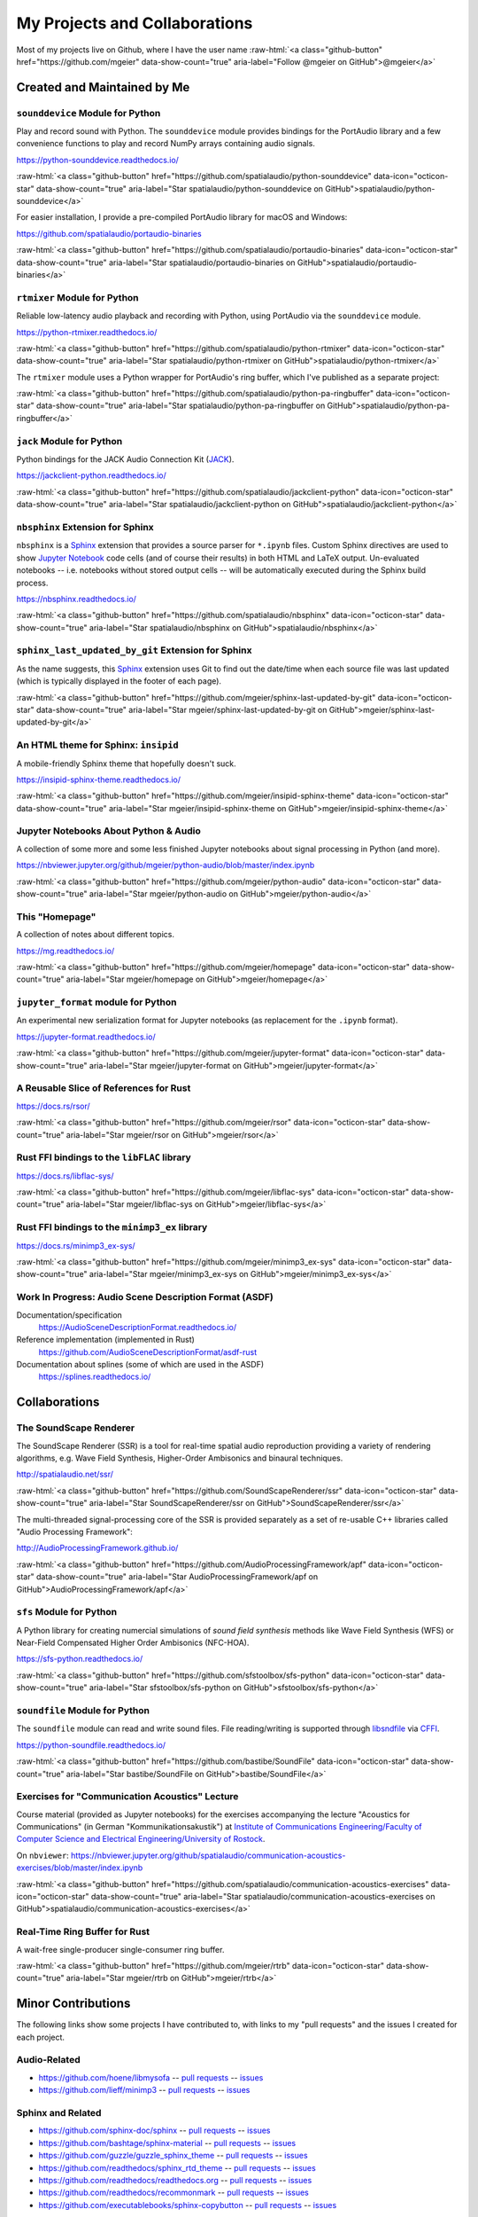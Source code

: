 .. raw:: html

    <script async defer src="https://buttons.github.io/buttons.js"></script>

.. role:: raw-html(raw)
   :format: html

My Projects and Collaborations
==============================

Most of my projects live on Github, where I have the user name
:raw-html:`<a class="github-button" href="https://github.com/mgeier" data-show-count="true" aria-label="Follow @mgeier on GitHub">@mgeier</a>`

Created and Maintained by Me
----------------------------

``sounddevice`` Module for Python
^^^^^^^^^^^^^^^^^^^^^^^^^^^^^^^^^

Play and record sound with Python.
The ``sounddevice`` module provides bindings for the PortAudio library
and a few convenience functions to play and record
NumPy arrays containing audio signals.

https://python-sounddevice.readthedocs.io/

:raw-html:`<a class="github-button" href="https://github.com/spatialaudio/python-sounddevice" data-icon="octicon-star" data-show-count="true" aria-label="Star spatialaudio/python-sounddevice on GitHub">spatialaudio/python-sounddevice</a>`

For easier installation,
I provide a pre-compiled PortAudio library for macOS and Windows:

https://github.com/spatialaudio/portaudio-binaries

:raw-html:`<a class="github-button" href="https://github.com/spatialaudio/portaudio-binaries" data-icon="octicon-star" data-show-count="true" aria-label="Star spatialaudio/portaudio-binaries on GitHub">spatialaudio/portaudio-binaries</a>`


``rtmixer`` Module for Python
^^^^^^^^^^^^^^^^^^^^^^^^^^^^^

Reliable low-latency audio playback and recording with Python,
using PortAudio via the ``sounddevice`` module.

https://python-rtmixer.readthedocs.io/

:raw-html:`<a class="github-button" href="https://github.com/spatialaudio/python-rtmixer" data-icon="octicon-star" data-show-count="true" aria-label="Star spatialaudio/python-rtmixer on GitHub">spatialaudio/python-rtmixer</a>`

The ``rtmixer`` module uses a Python wrapper for PortAudio's ring buffer,
which I've published as a separate project:

:raw-html:`<a class="github-button" href="https://github.com/spatialaudio/python-pa-ringbuffer" data-icon="octicon-star" data-show-count="true" aria-label="Star spatialaudio/python-pa-ringbuffer on GitHub">spatialaudio/python-pa-ringbuffer</a>`

``jack`` Module for Python
^^^^^^^^^^^^^^^^^^^^^^^^^^

Python bindings for the JACK Audio Connection Kit (JACK_).

.. _JACK: https://jackaudio.org/

https://jackclient-python.readthedocs.io/

:raw-html:`<a class="github-button" href="https://github.com/spatialaudio/jackclient-python" data-icon="octicon-star" data-show-count="true" aria-label="Star spatialaudio/jackclient-python on GitHub">spatialaudio/jackclient-python</a>`

``nbsphinx`` Extension for Sphinx
^^^^^^^^^^^^^^^^^^^^^^^^^^^^^^^^^

``nbsphinx`` is a Sphinx_ extension that provides a source parser for
``*.ipynb`` files.
Custom Sphinx directives are used to show `Jupyter Notebook`_ code cells (and of
course their results) in both HTML and LaTeX output.
Un-evaluated notebooks -- i.e. notebooks without stored output cells -- will be
automatically executed during the Sphinx build process.

.. _Sphinx: https://www.sphinx-doc.org/
.. _Jupyter Notebook: https://jupyter.org/

https://nbsphinx.readthedocs.io/

:raw-html:`<a class="github-button" href="https://github.com/spatialaudio/nbsphinx" data-icon="octicon-star" data-show-count="true" aria-label="Star spatialaudio/nbsphinx on GitHub">spatialaudio/nbsphinx</a>`


``sphinx_last_updated_by_git`` Extension for Sphinx
^^^^^^^^^^^^^^^^^^^^^^^^^^^^^^^^^^^^^^^^^^^^^^^^^^^

As the name suggests,
this Sphinx_ extension uses Git to find out the date/time when each source file
was last updated (which is typically displayed in the footer of each page).

:raw-html:`<a class="github-button" href="https://github.com/mgeier/sphinx-last-updated-by-git" data-icon="octicon-star" data-show-count="true" aria-label="Star mgeier/sphinx-last-updated-by-git on GitHub">mgeier/sphinx-last-updated-by-git</a>`


An HTML theme for Sphinx: ``insipid``
^^^^^^^^^^^^^^^^^^^^^^^^^^^^^^^^^^^^^

A mobile-friendly Sphinx theme that hopefully doesn't suck.

https://insipid-sphinx-theme.readthedocs.io/

:raw-html:`<a class="github-button" href="https://github.com/mgeier/insipid-sphinx-theme" data-icon="octicon-star" data-show-count="true" aria-label="Star mgeier/insipid-sphinx-theme on GitHub">mgeier/insipid-sphinx-theme</a>`


Jupyter Notebooks About Python & Audio
^^^^^^^^^^^^^^^^^^^^^^^^^^^^^^^^^^^^^^

A collection of some more and some less finished Jupyter notebooks
about signal processing in Python (and more).

https://nbviewer.jupyter.org/github/mgeier/python-audio/blob/master/index.ipynb

:raw-html:`<a class="github-button" href="https://github.com/mgeier/python-audio" data-icon="octicon-star" data-show-count="true" aria-label="Star mgeier/python-audio on GitHub">mgeier/python-audio</a>`


This "Homepage"
^^^^^^^^^^^^^^^

A collection of notes about different topics.

https://mg.readthedocs.io/

:raw-html:`<a class="github-button" href="https://github.com/mgeier/homepage" data-icon="octicon-star" data-show-count="true" aria-label="Star mgeier/homepage on GitHub">mgeier/homepage</a>`

``jupyter_format`` module for Python
^^^^^^^^^^^^^^^^^^^^^^^^^^^^^^^^^^^^

An experimental new serialization format for Jupyter notebooks
(as replacement for the ``.ipynb`` format).

https://jupyter-format.readthedocs.io/

:raw-html:`<a class="github-button" href="https://github.com/mgeier/jupyter-format" data-icon="octicon-star" data-show-count="true" aria-label="Star mgeier/jupyter-format on GitHub">mgeier/jupyter-format</a>`


A Reusable Slice of References for Rust
^^^^^^^^^^^^^^^^^^^^^^^^^^^^^^^^^^^^^^^

https://docs.rs/rsor/

:raw-html:`<a class="github-button" href="https://github.com/mgeier/rsor" data-icon="octicon-star" data-show-count="true" aria-label="Star mgeier/rsor on GitHub">mgeier/rsor</a>`


Rust FFI bindings to the ``libFLAC`` library
^^^^^^^^^^^^^^^^^^^^^^^^^^^^^^^^^^^^^^^^^^^^

https://docs.rs/libflac-sys/

:raw-html:`<a class="github-button" href="https://github.com/mgeier/libflac-sys" data-icon="octicon-star" data-show-count="true" aria-label="Star mgeier/libflac-sys on GitHub">mgeier/libflac-sys</a>`


Rust FFI bindings to the ``minimp3_ex`` library
^^^^^^^^^^^^^^^^^^^^^^^^^^^^^^^^^^^^^^^^^^^^^^^

https://docs.rs/minimp3_ex-sys/

:raw-html:`<a class="github-button" href="https://github.com/mgeier/minimp3_ex-sys" data-icon="octicon-star" data-show-count="true" aria-label="Star mgeier/minimp3_ex-sys on GitHub">mgeier/minimp3_ex-sys</a>`


Work In Progress: Audio Scene Description Format (ASDF)
^^^^^^^^^^^^^^^^^^^^^^^^^^^^^^^^^^^^^^^^^^^^^^^^^^^^^^^

Documentation/specification
    https://AudioSceneDescriptionFormat.readthedocs.io/

Reference implementation (implemented in Rust)
    https://github.com/AudioSceneDescriptionFormat/asdf-rust

Documentation about splines (some of which are used in the ASDF)
    https://splines.readthedocs.io/

Collaborations
--------------

The SoundScape Renderer
^^^^^^^^^^^^^^^^^^^^^^^

The SoundScape Renderer (SSR) is a tool for
real-time spatial audio reproduction providing a variety of rendering algorithms,
e.g. Wave Field Synthesis, Higher-Order Ambisonics and binaural techniques.

http://spatialaudio.net/ssr/

:raw-html:`<a class="github-button" href="https://github.com/SoundScapeRenderer/ssr" data-icon="octicon-star" data-show-count="true" aria-label="Star SoundScapeRenderer/ssr on GitHub">SoundScapeRenderer/ssr</a>`

The multi-threaded signal-processing core of the SSR is provided separately
as a set of re-usable C++ libraries called "Audio Processing Framework":

http://AudioProcessingFramework.github.io/

:raw-html:`<a class="github-button" href="https://github.com/AudioProcessingFramework/apf" data-icon="octicon-star" data-show-count="true" aria-label="Star AudioProcessingFramework/apf on GitHub">AudioProcessingFramework/apf</a>`

``sfs`` Module for Python
^^^^^^^^^^^^^^^^^^^^^^^^^

A Python library for creating numercial simulations of
*sound field synthesis* methods like Wave Field Synthesis (WFS) or
Near-Field Compensated Higher Order Ambisonics (NFC-HOA).

https://sfs-python.readthedocs.io/

:raw-html:`<a class="github-button" href="https://github.com/sfstoolbox/sfs-python" data-icon="octicon-star" data-show-count="true" aria-label="Star sfstoolbox/sfs-python on GitHub">sfstoolbox/sfs-python</a>`

``soundfile`` Module for Python
^^^^^^^^^^^^^^^^^^^^^^^^^^^^^^^

The ``soundfile`` module can read and write sound files.
File reading/writing is supported through libsndfile_ via CFFI_.

.. _libsndfile: http://www.mega-nerd.com/libsndfile/
.. _CFFI: https://cffi.readthedocs.io/

https://python-soundfile.readthedocs.io/


:raw-html:`<a class="github-button" href="https://github.com/bastibe/SoundFile" data-icon="octicon-star" data-show-count="true" aria-label="Star bastibe/SoundFile on GitHub">bastibe/SoundFile</a>`

Exercises for "Communication Acoustics" Lecture
^^^^^^^^^^^^^^^^^^^^^^^^^^^^^^^^^^^^^^^^^^^^^^^

Course material
(provided as Jupyter notebooks)
for the exercises accompanying the lecture "Acoustics for Communications"
(in German "Kommunikationsakustik") at
`Institute of Communications Engineering/Faculty of Computer Science
and Electrical Engineering/University of Rostock`__.

__ https://www.int.uni-rostock.de/

On ``nbviewer``:
https://nbviewer.jupyter.org/github/spatialaudio/communication-acoustics-exercises/blob/master/index.ipynb

:raw-html:`<a class="github-button" href="https://github.com/spatialaudio/communication-acoustics-exercises" data-icon="octicon-star" data-show-count="true" aria-label="Star spatialaudio/communication-acoustics-exercises on GitHub">spatialaudio/communication-acoustics-exercises</a>`


Real-Time Ring Buffer for Rust
^^^^^^^^^^^^^^^^^^^^^^^^^^^^^^

A wait-free single-producer single-consumer ring buffer.

:raw-html:`<a class="github-button" href="https://github.com/mgeier/rtrb" data-icon="octicon-star" data-show-count="true" aria-label="Star mgeier/rtrb on GitHub">mgeier/rtrb</a>`


Minor Contributions
-------------------

The following links show some projects I have contributed to,
with links to my "pull requests" and the issues I created for each project.


Audio-Related
^^^^^^^^^^^^^

* https://github.com/hoene/libmysofa
  -- `pull requests <https://github.com/hoene/libmysofa/pulls?q=is:pr+author:mgeier>`__
  -- `issues <https://github.com/hoene/libmysofa/issues?q=is:issue+author:mgeier>`__

* https://github.com/lieff/minimp3
  -- `pull requests <https://github.com/lieff/minimp3/pulls?q=is:pr+author:mgeier>`__
  -- `issues <https://github.com/lieff/minimp3/issues?q=is:issue+author:mgeier>`__


Sphinx and Related
^^^^^^^^^^^^^^^^^^

* https://github.com/sphinx-doc/sphinx
  -- `pull requests <https://github.com/sphinx-doc/sphinx/pulls?q=is:pr+author:mgeier>`__
  -- `issues <https://github.com/sphinx-doc/sphinx/issues?q=is:issue+author:mgeier>`__
* https://github.com/bashtage/sphinx-material
  -- `pull requests <https://github.com/bashtage/sphinx-material/pulls?q=is:pr+author:mgeier>`__
  -- `issues <https://github.com/bashtage/sphinx-material/issues?q=is:issue+author:mgeier>`__
* https://github.com/guzzle/guzzle_sphinx_theme
  -- `pull requests <https://github.com/guzzle/guzzle_sphinx_theme/pulls?q=is:pr+author:mgeier>`__
  -- `issues <https://github.com/guzzle/guzzle_sphinx_theme/issues?q=is:issue+author:mgeier>`__
* https://github.com/readthedocs/sphinx_rtd_theme
  -- `pull requests <https://github.com/readthedocs/sphinx_rtd_theme/pulls?q=is:pr+author:mgeier>`__
  -- `issues <https://github.com/readthedocs/sphinx_rtd_theme/issues?q=is:issue+author:mgeier>`__
* https://github.com/readthedocs/readthedocs.org
  -- `pull requests <https://github.com/readthedocs/readthedocs.org/pulls?q=is:pr+author:mgeier>`__
  -- `issues <https://github.com/readthedocs/readthedocs.org/issues?q=is:issue+author:mgeier>`__
* https://github.com/readthedocs/recommonmark
  -- `pull requests <https://github.com/readthedocs/recommonmark/pulls?q=is:pr+author:mgeier>`__
  -- `issues <https://github.com/readthedocs/recommonmark/issues?q=is:issue+author:mgeier>`__
* https://github.com/executablebooks/sphinx-copybutton
  -- `pull requests <https://github.com/executablebooks/sphinx-copybutton/pulls?q=is:pr+author:mgeier>`__
  -- `issues <https://github.com/executablebooks/sphinx-copybutton/issues?q=is:issue+author:mgeier>`__


Jupyter Ecosystem
^^^^^^^^^^^^^^^^^

* https://github.com/jupyter/notebook
  -- `pull requests <https://github.com/jupyter/notebook/pulls?q=is:pr+author:mgeier>`__
  -- `issues <https://github.com/jupyter/notebook/issues?q=is:issue+author:mgeier>`__
* https://github.com/jupyterlab/jupyterlab
  -- `pull requests <https://github.com/jupyterlab/jupyterlab/pulls?q=is:pr+author:mgeier>`__
  -- `issues <https://github.com/jupyterlab/jupyterlab/issues?q=is:issue+author:mgeier>`__
* https://github.com/ipython/ipython
  -- `pull requests <https://github.com/ipython/ipython/pulls?q=is:pr+author:mgeier>`__
  -- `issues <https://github.com/ipython/ipython/issues?q=is:issue+author:mgeier>`__
* https://github.com/jupyter/nbconvert
  -- `pull requests <https://github.com/jupyter/nbconvert/pulls?q=is:pr+author:mgeier>`__
  -- `issues <https://github.com/jupyter/nbconvert/issues?q=is:issue+author:mgeier>`__
* https://github.com/jupyter-widgets/ipywidgets
  -- `pull requests <https://github.com/jupyter-widgets/ipywidgets/pulls?q=is:pr+author:mgeier>`__
  -- `issues <https://github.com/jupyter-widgets/ipywidgets/issues?q=is:issue+author:mgeier>`__
* https://github.com/jupyter/nbclient
  -- `pull requests <https://github.com/jupyter/nbclient/pulls?q=is:pr+author:mgeier>`__
  -- `issues <https://github.com/jupyter/nbclient/issues?q=is:issue+author:mgeier>`__


Scientific Python Fundamentals
^^^^^^^^^^^^^^^^^^^^^^^^^^^^^^

* https://github.com/numpy/numpy
  -- `pull requests <https://github.com/numpy/numpy/pulls?q=is:pr+author:mgeier>`__
  -- `issues <https://github.com/numpy/numpy/issues?q=is:issue+author:mgeier>`__
* https://github.com/sympy/sympy
  -- `pull requests <https://github.com/sympy/sympy/pulls?q=is:pr+author:mgeier>`__
  -- `issues <https://github.com/sympy/sympy/issues?q=is:issue+author:mgeier>`__
* https://github.com/matplotlib/matplotlib
  -- `pull requests <https://github.com/matplotlib/matplotlib/pulls?q=is:pr+author:mgeier>`__
  -- `issues <https://github.com/matplotlib/matplotlib/issues?q=is:issue+author:mgeier>`__


Rust-Related
^^^^^^^^^^^^

* https://github.com/rust-lang/rust
  -- `pull requests <https://github.com/rust-lang/rust/pulls?q=is:pr+author:mgeier>`__
  -- `issues <https://github.com/rust-lang/rust/issues?q=is:issue+author:mgeier>`__
* https://github.com/lu-zero/cargo-c
  -- `pull requests <https://github.com/lu-zero/cargo-c/pulls?q=is:pr+author:mgeier>`__
  -- `issues <https://github.com/lu-zero/cargo-c/issues?q=is:issue+author:mgeier>`__
